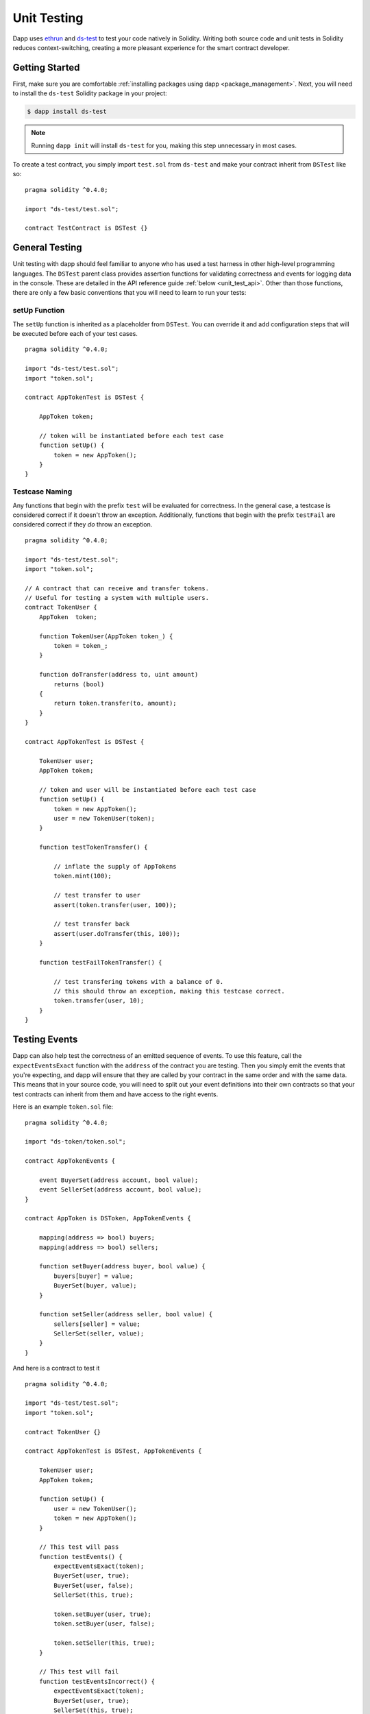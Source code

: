 
.. _unit_testing:

############
Unit Testing
############

Dapp uses `ethrun <https://github.com/dapphub/ethrun>`_ and `ds-test <https://github.com/dapphub/ds-test>`_ to test your code natively in Solidity. Writing both source code and unit tests in Solidity reduces context-switching, creating a more pleasant experience for the smart contract developer.


Getting Started
===============

First, make sure you are comfortable :ref:`installing packages using dapp <package_management>`. Next, you will need to install the ``ds-test`` Solidity package in your project:

.. code:: bash

    $ dapp install ds-test

.. note::
    Running ``dapp init`` will install ``ds-test`` for you, making this step unnecessary in most cases.

To create a test contract, you simply import ``test.sol`` from ``ds-test`` and make your contract inherit from ``DSTest`` like so:

::

    pragma solidity ^0.4.0;

    import "ds-test/test.sol";

    contract TestContract is DSTest {}


General Testing
===============

Unit testing with dapp should feel familiar to anyone who has used a test harness in other high-level programming languages. The ``DSTest`` parent class provides assertion functions for validating correctness and events for logging data in the console. These are detailed in the API reference guide :ref:`below <unit_test_api>`. Other than those functions, there are only a few basic conventions that you will need to learn to run your tests:

setUp Function
-------------- 

The ``setUp`` function is inherited as a placeholder from ``DSTest``. You can override it and add configuration steps that will be executed before each of your test cases.

::

    pragma solidity ^0.4.0;

    import "ds-test/test.sol";
    import "token.sol";

    contract AppTokenTest is DSTest {

        AppToken token;

        // token will be instantiated before each test case
        function setUp() {
            token = new AppToken();
        }
    }

Testcase Naming
----------------

Any functions that begin with the prefix ``test`` will be evaluated for correctness. In the general case, a testcase is considered correct if it doesn't throw an exception. Additionally, functions that begin with the prefix ``testFail`` are considered correct if they *do* throw an exception.

::

    pragma solidity ^0.4.0;

    import "ds-test/test.sol";
    import "token.sol";

    // A contract that can receive and transfer tokens.
    // Useful for testing a system with multiple users.
    contract TokenUser {
        AppToken  token;

        function TokenUser(AppToken token_) {
            token = token_;
        }

        function doTransfer(address to, uint amount)
            returns (bool)
        {
            return token.transfer(to, amount);
        }
    }

    contract AppTokenTest is DSTest {

        TokenUser user;
        AppToken token;

        // token and user will be instantiated before each test case
        function setUp() {
            token = new AppToken();
            user = new TokenUser(token);
        }

        function testTokenTransfer() {

            // inflate the supply of AppTokens
            token.mint(100);

            // test transfer to user
            assert(token.transfer(user, 100));

            // test transfer back
            assert(user.doTransfer(this, 100));
        }

        function testFailTokenTransfer() {

            // test transfering tokens with a balance of 0.
            // this should throw an exception, making this testcase correct.
            token.transfer(user, 10);
        }
    }

Testing Events
==============

Dapp can also help test the correctness of an emitted sequence of events. To use this feature, call the ``expectEventsExact`` function with the ``address`` of the contract you are testing. Then you simply emit the events that you're expecting, and dapp will ensure that they are called by your contract in the same order and with the same data. This means that in your source code, you will need to split out your event definitions into their own contracts so that your test contracts can inherit from them and have access to the right events. 

Here is an example ``token.sol`` file:

::

    pragma solidity ^0.4.0;

    import "ds-token/token.sol";

    contract AppTokenEvents {

        event BuyerSet(address account, bool value);
        event SellerSet(address account, bool value);
    }

    contract AppToken is DSToken, AppTokenEvents {

        mapping(address => bool) buyers;
        mapping(address => bool) sellers;

        function setBuyer(address buyer, bool value) {
            buyers[buyer] = value;
            BuyerSet(buyer, value);
        }

        function setSeller(address seller, bool value) {
            sellers[seller] = value;
            SellerSet(seller, value);
        }
    }

And here is a contract to test it

::

    pragma solidity ^0.4.0;

    import "ds-test/test.sol";
    import "token.sol";

    contract TokenUser {}

    contract AppTokenTest is DSTest, AppTokenEvents {

        TokenUser user;
        AppToken token;

        function setUp() {
            user = new TokenUser();
            token = new AppToken();
        }

        // This test will pass
        function testEvents() {
            expectEventsExact(token);
            BuyerSet(user, true);
            BuyerSet(user, false);
            SellerSet(this, true);

            token.setBuyer(user, true);
            token.setBuyer(user, false);

            token.setSeller(this, true);
        }

        // This test will fail
        function testEventsIncorrect() {
            expectEventsExact(token);
            BuyerSet(user, true);
            SellerSet(this, true);

            token.setBuyer(user, true);
            token.setBuyer(user, false);

            token.setSeller(this, true);
        }
    }

.. _unit_test_api:

API Reference
=============

These are the modifiers, functions, and events that are available when your test contract inherits from ``DSTest``, and the different flags available when running ``dapp test``

Function Modifiers
------------------

+-------------+-----------------------------------------------------+
| Modifier    | Description                                         |
+=============+=====================================================+
| logs_gas( ) | Logs the amount of gas that your test case consumes |
+-------------+-----------------------------------------------------+

Assertions Functions
--------------------

+-------------------------------------------------+
| Function                                        |  
+=================================================+
|  assert(bool condition)                         |
+-------------------------------------------------+
|  assertEq(address a, address b)                 |
+-------------------------------------------------+
|  assertEq(bytes32 a, bytes32 b)                 |
+-------------------------------------------------+
|  assertEq(int a, int b)                         |
+-------------------------------------------------+
|  assertEq(uint a, uint b)                       |
+-------------------------------------------------+
|  assertEq0(bytes a, bytes b)                    |
+-------------------------------------------------+
|  expectEventsExact(address target)              |
+-------------------------------------------------+

Logging Events
--------------

These events will log information to the console, making them useful for debugging.

+--------------------------------------------------------------+
| Event                                                        |
+==============================================================+
| logs(bytes)                                                  |
+--------------------------------------------------------------+
| log_bytes32(bytes32)                                         |
+--------------------------------------------------------------+
| log_named_bytes32(bytes32 key, bytes32 val)                  |
+--------------------------------------------------------------+
| log_named_address(bytes32 key, address val)                  |
+--------------------------------------------------------------+
| log_named_int(bytes32 key, int val)                          |
+--------------------------------------------------------------+
| log_named_uint(bytes32 key, uint val)                        |
+--------------------------------------------------------------+
| log_named_decimal_int(bytes32 key, int val, uint decimals)   |
+--------------------------------------------------------------+
| log_named_decimal_uint(bytes32 key, uint val, uint decimals) |
+--------------------------------------------------------------+

Dapp Test Flags
---------------

+------------+-------------------------------------------------------------------+
| Flag       | Description                                                       |
+============+===================================================================+
| -v         | Logs events to the command line for failing tests                 |
+------------+-------------------------------------------------------------------+
| -r <REGEX> | Only run tests who's name matches the provided regular expression |
+------------+-------------------------------------------------------------------+

